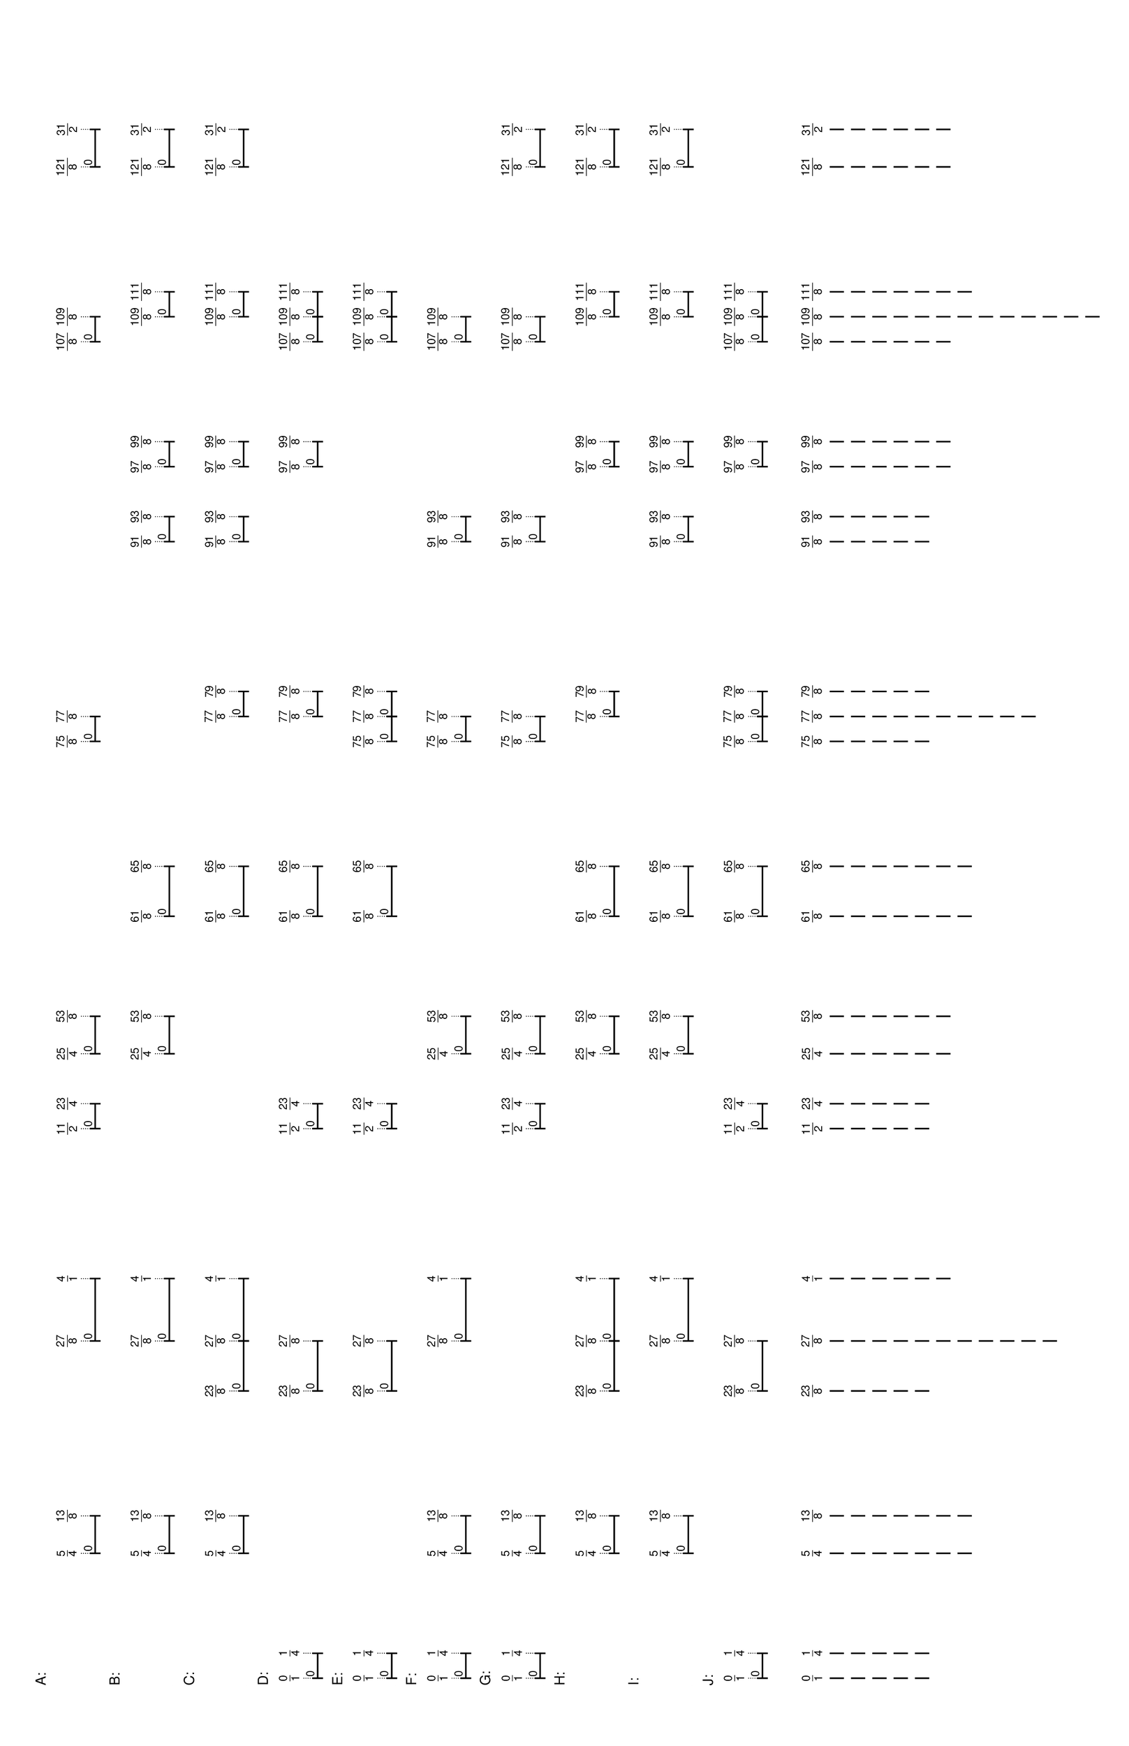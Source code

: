 % 2016-06-20 00:06

\version "2.19.41"
\language "english"

#(set-default-paper-size "tabloid" 'landscape)

\header {
    tagline = ##f
}

\layout {}

\paper {}

\markup {
    \left-column
        {
            \fontsize
                #-1
                \sans
                    \line
                        {
                            A:
                        }
            \vspace
                #0.5
            \column
                {
                    \overlay
                        {
                            \translate
                                #'(18.578125 . 1)
                                \sans
                                    \fontsize
                                        #-3
                                        \center-align
                                            \fraction
                                                5
                                                4
                            \translate
                                #'(23.8515625 . 1)
                                \sans
                                    \fontsize
                                        #-3
                                        \center-align
                                            \fraction
                                                13
                                                8
                            \translate
                                #'(48.4609375 . 1)
                                \sans
                                    \fontsize
                                        #-3
                                        \center-align
                                            \fraction
                                                27
                                                8
                            \translate
                                #'(57.25 . 1)
                                \sans
                                    \fontsize
                                        #-3
                                        \center-align
                                            \fraction
                                                4
                                                1
                            \translate
                                #'(78.34375 . 1)
                                \sans
                                    \fontsize
                                        #-3
                                        \center-align
                                            \fraction
                                                11
                                                2
                            \translate
                                #'(81.859375 . 1)
                                \sans
                                    \fontsize
                                        #-3
                                        \center-align
                                            \fraction
                                                23
                                                4
                            \translate
                                #'(88.890625 . 1)
                                \sans
                                    \fontsize
                                        #-3
                                        \center-align
                                            \fraction
                                                25
                                                4
                            \translate
                                #'(94.1640625 . 1)
                                \sans
                                    \fontsize
                                        #-3
                                        \center-align
                                            \fraction
                                                53
                                                8
                            \translate
                                #'(132.8359375 . 1)
                                \sans
                                    \fontsize
                                        #-3
                                        \center-align
                                            \fraction
                                                75
                                                8
                            \translate
                                #'(136.3515625 . 1)
                                \sans
                                    \fontsize
                                        #-3
                                        \center-align
                                            \fraction
                                                77
                                                8
                            \translate
                                #'(189.0859375 . 1)
                                \sans
                                    \fontsize
                                        #-3
                                        \center-align
                                            \fraction
                                                107
                                                8
                            \translate
                                #'(192.6015625 . 1)
                                \sans
                                    \fontsize
                                        #-3
                                        \center-align
                                            \fraction
                                                109
                                                8
                            \translate
                                #'(213.6953125 . 1)
                                \sans
                                    \fontsize
                                        #-3
                                        \center-align
                                            \fraction
                                                121
                                                8
                            \translate
                                #'(218.96875 . 1)
                                \sans
                                    \fontsize
                                        #-3
                                        \center-align
                                            \fraction
                                                31
                                                2
                        }
                    \pad-to-box
                        #'(0 . 216.96875)
                        #'(0 . 2.5)
                        \postscript
                            #"
                            0.2 setlinewidth
                            18.578125 0.5 moveto
                            23.8515625 0.5 lineto
                            stroke
                            18.578125 1.25 moveto
                            18.578125 -0.25 lineto
                            stroke
                            23.8515625 1.25 moveto
                            23.8515625 -0.25 lineto
                            stroke
                            18.578125 0.5 moveto
                            0.25 0.5 rmoveto
                            (0) show
                            48.4609375 0.5 moveto
                            57.25 0.5 lineto
                            stroke
                            48.4609375 1.25 moveto
                            48.4609375 -0.25 lineto
                            stroke
                            57.25 1.25 moveto
                            57.25 -0.25 lineto
                            stroke
                            48.4609375 0.5 moveto
                            0.25 0.5 rmoveto
                            (0) show
                            78.34375 0.5 moveto
                            81.859375 0.5 lineto
                            stroke
                            78.34375 1.25 moveto
                            78.34375 -0.25 lineto
                            stroke
                            81.859375 1.25 moveto
                            81.859375 -0.25 lineto
                            stroke
                            78.34375 0.5 moveto
                            0.25 0.5 rmoveto
                            (0) show
                            88.890625 0.5 moveto
                            94.1640625 0.5 lineto
                            stroke
                            88.890625 1.25 moveto
                            88.890625 -0.25 lineto
                            stroke
                            94.1640625 1.25 moveto
                            94.1640625 -0.25 lineto
                            stroke
                            88.890625 0.5 moveto
                            0.25 0.5 rmoveto
                            (0) show
                            132.8359375 0.5 moveto
                            136.3515625 0.5 lineto
                            stroke
                            132.8359375 1.25 moveto
                            132.8359375 -0.25 lineto
                            stroke
                            136.3515625 1.25 moveto
                            136.3515625 -0.25 lineto
                            stroke
                            132.8359375 0.5 moveto
                            0.25 0.5 rmoveto
                            (0) show
                            189.0859375 0.5 moveto
                            192.6015625 0.5 lineto
                            stroke
                            189.0859375 1.25 moveto
                            189.0859375 -0.25 lineto
                            stroke
                            192.6015625 1.25 moveto
                            192.6015625 -0.25 lineto
                            stroke
                            189.0859375 0.5 moveto
                            0.25 0.5 rmoveto
                            (0) show
                            213.6953125 0.5 moveto
                            218.96875 0.5 lineto
                            stroke
                            213.6953125 1.25 moveto
                            213.6953125 -0.25 lineto
                            stroke
                            218.96875 1.25 moveto
                            218.96875 -0.25 lineto
                            stroke
                            213.6953125 0.5 moveto
                            0.25 0.5 rmoveto
                            (0) show
                            0.1 setlinewidth
                            [ 0.1 0.2 ] 0 setdash
                            18.578125 2.5 moveto
                            18.578125 1 lineto
                            stroke
                            23.8515625 2.5 moveto
                            23.8515625 1 lineto
                            stroke
                            48.4609375 2.5 moveto
                            48.4609375 1 lineto
                            stroke
                            57.25 2.5 moveto
                            57.25 1 lineto
                            stroke
                            78.34375 2.5 moveto
                            78.34375 1 lineto
                            stroke
                            81.859375 2.5 moveto
                            81.859375 1 lineto
                            stroke
                            88.890625 2.5 moveto
                            88.890625 1 lineto
                            stroke
                            94.1640625 2.5 moveto
                            94.1640625 1 lineto
                            stroke
                            132.8359375 2.5 moveto
                            132.8359375 1 lineto
                            stroke
                            136.3515625 2.5 moveto
                            136.3515625 1 lineto
                            stroke
                            189.0859375 2.5 moveto
                            189.0859375 1 lineto
                            stroke
                            192.6015625 2.5 moveto
                            192.6015625 1 lineto
                            stroke
                            213.6953125 2.5 moveto
                            213.6953125 1 lineto
                            stroke
                            218.96875 2.5 moveto
                            218.96875 1 lineto
                            stroke
                            0 0 moveto
                            0.99 setgray
                            0 0.01 rlineto
                            stroke
                            "
                }
            \vspace
                #0.5
            \fontsize
                #-1
                \sans
                    \line
                        {
                            B:
                        }
            \vspace
                #0.5
            \column
                {
                    \overlay
                        {
                            \translate
                                #'(18.578125 . 1)
                                \sans
                                    \fontsize
                                        #-3
                                        \center-align
                                            \fraction
                                                5
                                                4
                            \translate
                                #'(23.8515625 . 1)
                                \sans
                                    \fontsize
                                        #-3
                                        \center-align
                                            \fraction
                                                13
                                                8
                            \translate
                                #'(48.4609375 . 1)
                                \sans
                                    \fontsize
                                        #-3
                                        \center-align
                                            \fraction
                                                27
                                                8
                            \translate
                                #'(57.25 . 1)
                                \sans
                                    \fontsize
                                        #-3
                                        \center-align
                                            \fraction
                                                4
                                                1
                            \translate
                                #'(88.890625 . 1)
                                \sans
                                    \fontsize
                                        #-3
                                        \center-align
                                            \fraction
                                                25
                                                4
                            \translate
                                #'(94.1640625 . 1)
                                \sans
                                    \fontsize
                                        #-3
                                        \center-align
                                            \fraction
                                                53
                                                8
                            \translate
                                #'(108.2265625 . 1)
                                \sans
                                    \fontsize
                                        #-3
                                        \center-align
                                            \fraction
                                                61
                                                8
                            \translate
                                #'(115.2578125 . 1)
                                \sans
                                    \fontsize
                                        #-3
                                        \center-align
                                            \fraction
                                                65
                                                8
                            \translate
                                #'(160.9609375 . 1)
                                \sans
                                    \fontsize
                                        #-3
                                        \center-align
                                            \fraction
                                                91
                                                8
                            \translate
                                #'(164.4765625 . 1)
                                \sans
                                    \fontsize
                                        #-3
                                        \center-align
                                            \fraction
                                                93
                                                8
                            \translate
                                #'(171.5078125 . 1)
                                \sans
                                    \fontsize
                                        #-3
                                        \center-align
                                            \fraction
                                                97
                                                8
                            \translate
                                #'(175.0234375 . 1)
                                \sans
                                    \fontsize
                                        #-3
                                        \center-align
                                            \fraction
                                                99
                                                8
                            \translate
                                #'(192.6015625 . 1)
                                \sans
                                    \fontsize
                                        #-3
                                        \center-align
                                            \fraction
                                                109
                                                8
                            \translate
                                #'(196.1171875 . 1)
                                \sans
                                    \fontsize
                                        #-3
                                        \center-align
                                            \fraction
                                                111
                                                8
                            \translate
                                #'(213.6953125 . 1)
                                \sans
                                    \fontsize
                                        #-3
                                        \center-align
                                            \fraction
                                                121
                                                8
                            \translate
                                #'(218.96875 . 1)
                                \sans
                                    \fontsize
                                        #-3
                                        \center-align
                                            \fraction
                                                31
                                                2
                        }
                    \pad-to-box
                        #'(0 . 216.96875)
                        #'(0 . 2.5)
                        \postscript
                            #"
                            0.2 setlinewidth
                            18.578125 0.5 moveto
                            23.8515625 0.5 lineto
                            stroke
                            18.578125 1.25 moveto
                            18.578125 -0.25 lineto
                            stroke
                            23.8515625 1.25 moveto
                            23.8515625 -0.25 lineto
                            stroke
                            18.578125 0.5 moveto
                            0.25 0.5 rmoveto
                            (0) show
                            48.4609375 0.5 moveto
                            57.25 0.5 lineto
                            stroke
                            48.4609375 1.25 moveto
                            48.4609375 -0.25 lineto
                            stroke
                            57.25 1.25 moveto
                            57.25 -0.25 lineto
                            stroke
                            48.4609375 0.5 moveto
                            0.25 0.5 rmoveto
                            (0) show
                            88.890625 0.5 moveto
                            94.1640625 0.5 lineto
                            stroke
                            88.890625 1.25 moveto
                            88.890625 -0.25 lineto
                            stroke
                            94.1640625 1.25 moveto
                            94.1640625 -0.25 lineto
                            stroke
                            88.890625 0.5 moveto
                            0.25 0.5 rmoveto
                            (0) show
                            108.2265625 0.5 moveto
                            115.2578125 0.5 lineto
                            stroke
                            108.2265625 1.25 moveto
                            108.2265625 -0.25 lineto
                            stroke
                            115.2578125 1.25 moveto
                            115.2578125 -0.25 lineto
                            stroke
                            108.2265625 0.5 moveto
                            0.25 0.5 rmoveto
                            (0) show
                            160.9609375 0.5 moveto
                            164.4765625 0.5 lineto
                            stroke
                            160.9609375 1.25 moveto
                            160.9609375 -0.25 lineto
                            stroke
                            164.4765625 1.25 moveto
                            164.4765625 -0.25 lineto
                            stroke
                            160.9609375 0.5 moveto
                            0.25 0.5 rmoveto
                            (0) show
                            171.5078125 0.5 moveto
                            175.0234375 0.5 lineto
                            stroke
                            171.5078125 1.25 moveto
                            171.5078125 -0.25 lineto
                            stroke
                            175.0234375 1.25 moveto
                            175.0234375 -0.25 lineto
                            stroke
                            171.5078125 0.5 moveto
                            0.25 0.5 rmoveto
                            (0) show
                            192.6015625 0.5 moveto
                            196.1171875 0.5 lineto
                            stroke
                            192.6015625 1.25 moveto
                            192.6015625 -0.25 lineto
                            stroke
                            196.1171875 1.25 moveto
                            196.1171875 -0.25 lineto
                            stroke
                            192.6015625 0.5 moveto
                            0.25 0.5 rmoveto
                            (0) show
                            213.6953125 0.5 moveto
                            218.96875 0.5 lineto
                            stroke
                            213.6953125 1.25 moveto
                            213.6953125 -0.25 lineto
                            stroke
                            218.96875 1.25 moveto
                            218.96875 -0.25 lineto
                            stroke
                            213.6953125 0.5 moveto
                            0.25 0.5 rmoveto
                            (0) show
                            0.1 setlinewidth
                            [ 0.1 0.2 ] 0 setdash
                            18.578125 2.5 moveto
                            18.578125 1 lineto
                            stroke
                            23.8515625 2.5 moveto
                            23.8515625 1 lineto
                            stroke
                            48.4609375 2.5 moveto
                            48.4609375 1 lineto
                            stroke
                            57.25 2.5 moveto
                            57.25 1 lineto
                            stroke
                            88.890625 2.5 moveto
                            88.890625 1 lineto
                            stroke
                            94.1640625 2.5 moveto
                            94.1640625 1 lineto
                            stroke
                            108.2265625 2.5 moveto
                            108.2265625 1 lineto
                            stroke
                            115.2578125 2.5 moveto
                            115.2578125 1 lineto
                            stroke
                            160.9609375 2.5 moveto
                            160.9609375 1 lineto
                            stroke
                            164.4765625 2.5 moveto
                            164.4765625 1 lineto
                            stroke
                            171.5078125 2.5 moveto
                            171.5078125 1 lineto
                            stroke
                            175.0234375 2.5 moveto
                            175.0234375 1 lineto
                            stroke
                            192.6015625 2.5 moveto
                            192.6015625 1 lineto
                            stroke
                            196.1171875 2.5 moveto
                            196.1171875 1 lineto
                            stroke
                            213.6953125 2.5 moveto
                            213.6953125 1 lineto
                            stroke
                            218.96875 2.5 moveto
                            218.96875 1 lineto
                            stroke
                            0 0 moveto
                            0.99 setgray
                            0 0.01 rlineto
                            stroke
                            "
                }
            \vspace
                #0.5
            \fontsize
                #-1
                \sans
                    \line
                        {
                            C:
                        }
            \vspace
                #0.5
            \column
                {
                    \overlay
                        {
                            \translate
                                #'(18.578125 . 1)
                                \sans
                                    \fontsize
                                        #-3
                                        \center-align
                                            \fraction
                                                5
                                                4
                            \translate
                                #'(23.8515625 . 1)
                                \sans
                                    \fontsize
                                        #-3
                                        \center-align
                                            \fraction
                                                13
                                                8
                            \translate
                                #'(41.4296875 . 1)
                                \sans
                                    \fontsize
                                        #-3
                                        \center-align
                                            \fraction
                                                23
                                                8
                            \translate
                                #'(48.4609375 . 1)
                                \sans
                                    \fontsize
                                        #-3
                                        \center-align
                                            \fraction
                                                27
                                                8
                            \translate
                                #'(57.25 . 1)
                                \sans
                                    \fontsize
                                        #-3
                                        \center-align
                                            \fraction
                                                4
                                                1
                            \translate
                                #'(108.2265625 . 1)
                                \sans
                                    \fontsize
                                        #-3
                                        \center-align
                                            \fraction
                                                61
                                                8
                            \translate
                                #'(115.2578125 . 1)
                                \sans
                                    \fontsize
                                        #-3
                                        \center-align
                                            \fraction
                                                65
                                                8
                            \translate
                                #'(136.3515625 . 1)
                                \sans
                                    \fontsize
                                        #-3
                                        \center-align
                                            \fraction
                                                77
                                                8
                            \translate
                                #'(139.8671875 . 1)
                                \sans
                                    \fontsize
                                        #-3
                                        \center-align
                                            \fraction
                                                79
                                                8
                            \translate
                                #'(160.9609375 . 1)
                                \sans
                                    \fontsize
                                        #-3
                                        \center-align
                                            \fraction
                                                91
                                                8
                            \translate
                                #'(164.4765625 . 1)
                                \sans
                                    \fontsize
                                        #-3
                                        \center-align
                                            \fraction
                                                93
                                                8
                            \translate
                                #'(171.5078125 . 1)
                                \sans
                                    \fontsize
                                        #-3
                                        \center-align
                                            \fraction
                                                97
                                                8
                            \translate
                                #'(175.0234375 . 1)
                                \sans
                                    \fontsize
                                        #-3
                                        \center-align
                                            \fraction
                                                99
                                                8
                            \translate
                                #'(192.6015625 . 1)
                                \sans
                                    \fontsize
                                        #-3
                                        \center-align
                                            \fraction
                                                109
                                                8
                            \translate
                                #'(196.1171875 . 1)
                                \sans
                                    \fontsize
                                        #-3
                                        \center-align
                                            \fraction
                                                111
                                                8
                            \translate
                                #'(213.6953125 . 1)
                                \sans
                                    \fontsize
                                        #-3
                                        \center-align
                                            \fraction
                                                121
                                                8
                            \translate
                                #'(218.96875 . 1)
                                \sans
                                    \fontsize
                                        #-3
                                        \center-align
                                            \fraction
                                                31
                                                2
                        }
                    \pad-to-box
                        #'(0 . 216.96875)
                        #'(0 . 2.5)
                        \postscript
                            #"
                            0.2 setlinewidth
                            18.578125 0.5 moveto
                            23.8515625 0.5 lineto
                            stroke
                            18.578125 1.25 moveto
                            18.578125 -0.25 lineto
                            stroke
                            23.8515625 1.25 moveto
                            23.8515625 -0.25 lineto
                            stroke
                            18.578125 0.5 moveto
                            0.25 0.5 rmoveto
                            (0) show
                            41.4296875 0.5 moveto
                            48.4609375 0.5 lineto
                            stroke
                            41.4296875 1.25 moveto
                            41.4296875 -0.25 lineto
                            stroke
                            48.4609375 1.25 moveto
                            48.4609375 -0.25 lineto
                            stroke
                            41.4296875 0.5 moveto
                            0.25 0.5 rmoveto
                            (0) show
                            48.4609375 0.5 moveto
                            57.25 0.5 lineto
                            stroke
                            48.4609375 1.25 moveto
                            48.4609375 -0.25 lineto
                            stroke
                            57.25 1.25 moveto
                            57.25 -0.25 lineto
                            stroke
                            48.4609375 0.5 moveto
                            0.25 0.5 rmoveto
                            (0) show
                            108.2265625 0.5 moveto
                            115.2578125 0.5 lineto
                            stroke
                            108.2265625 1.25 moveto
                            108.2265625 -0.25 lineto
                            stroke
                            115.2578125 1.25 moveto
                            115.2578125 -0.25 lineto
                            stroke
                            108.2265625 0.5 moveto
                            0.25 0.5 rmoveto
                            (0) show
                            136.3515625 0.5 moveto
                            139.8671875 0.5 lineto
                            stroke
                            136.3515625 1.25 moveto
                            136.3515625 -0.25 lineto
                            stroke
                            139.8671875 1.25 moveto
                            139.8671875 -0.25 lineto
                            stroke
                            136.3515625 0.5 moveto
                            0.25 0.5 rmoveto
                            (0) show
                            160.9609375 0.5 moveto
                            164.4765625 0.5 lineto
                            stroke
                            160.9609375 1.25 moveto
                            160.9609375 -0.25 lineto
                            stroke
                            164.4765625 1.25 moveto
                            164.4765625 -0.25 lineto
                            stroke
                            160.9609375 0.5 moveto
                            0.25 0.5 rmoveto
                            (0) show
                            171.5078125 0.5 moveto
                            175.0234375 0.5 lineto
                            stroke
                            171.5078125 1.25 moveto
                            171.5078125 -0.25 lineto
                            stroke
                            175.0234375 1.25 moveto
                            175.0234375 -0.25 lineto
                            stroke
                            171.5078125 0.5 moveto
                            0.25 0.5 rmoveto
                            (0) show
                            192.6015625 0.5 moveto
                            196.1171875 0.5 lineto
                            stroke
                            192.6015625 1.25 moveto
                            192.6015625 -0.25 lineto
                            stroke
                            196.1171875 1.25 moveto
                            196.1171875 -0.25 lineto
                            stroke
                            192.6015625 0.5 moveto
                            0.25 0.5 rmoveto
                            (0) show
                            213.6953125 0.5 moveto
                            218.96875 0.5 lineto
                            stroke
                            213.6953125 1.25 moveto
                            213.6953125 -0.25 lineto
                            stroke
                            218.96875 1.25 moveto
                            218.96875 -0.25 lineto
                            stroke
                            213.6953125 0.5 moveto
                            0.25 0.5 rmoveto
                            (0) show
                            0.1 setlinewidth
                            [ 0.1 0.2 ] 0 setdash
                            18.578125 2.5 moveto
                            18.578125 1 lineto
                            stroke
                            23.8515625 2.5 moveto
                            23.8515625 1 lineto
                            stroke
                            41.4296875 2.5 moveto
                            41.4296875 1 lineto
                            stroke
                            48.4609375 2.5 moveto
                            48.4609375 1 lineto
                            stroke
                            57.25 2.5 moveto
                            57.25 1 lineto
                            stroke
                            108.2265625 2.5 moveto
                            108.2265625 1 lineto
                            stroke
                            115.2578125 2.5 moveto
                            115.2578125 1 lineto
                            stroke
                            136.3515625 2.5 moveto
                            136.3515625 1 lineto
                            stroke
                            139.8671875 2.5 moveto
                            139.8671875 1 lineto
                            stroke
                            160.9609375 2.5 moveto
                            160.9609375 1 lineto
                            stroke
                            164.4765625 2.5 moveto
                            164.4765625 1 lineto
                            stroke
                            171.5078125 2.5 moveto
                            171.5078125 1 lineto
                            stroke
                            175.0234375 2.5 moveto
                            175.0234375 1 lineto
                            stroke
                            192.6015625 2.5 moveto
                            192.6015625 1 lineto
                            stroke
                            196.1171875 2.5 moveto
                            196.1171875 1 lineto
                            stroke
                            213.6953125 2.5 moveto
                            213.6953125 1 lineto
                            stroke
                            218.96875 2.5 moveto
                            218.96875 1 lineto
                            stroke
                            0 0 moveto
                            0.99 setgray
                            0 0.01 rlineto
                            stroke
                            "
                }
            \vspace
                #0.5
            \fontsize
                #-1
                \sans
                    \line
                        {
                            D:
                        }
            \vspace
                #0.5
            \column
                {
                    \overlay
                        {
                            \translate
                                #'(1.0 . 1)
                                \sans
                                    \fontsize
                                        #-3
                                        \center-align
                                            \fraction
                                                0
                                                1
                            \translate
                                #'(4.515625 . 1)
                                \sans
                                    \fontsize
                                        #-3
                                        \center-align
                                            \fraction
                                                1
                                                4
                            \translate
                                #'(41.4296875 . 1)
                                \sans
                                    \fontsize
                                        #-3
                                        \center-align
                                            \fraction
                                                23
                                                8
                            \translate
                                #'(48.4609375 . 1)
                                \sans
                                    \fontsize
                                        #-3
                                        \center-align
                                            \fraction
                                                27
                                                8
                            \translate
                                #'(78.34375 . 1)
                                \sans
                                    \fontsize
                                        #-3
                                        \center-align
                                            \fraction
                                                11
                                                2
                            \translate
                                #'(81.859375 . 1)
                                \sans
                                    \fontsize
                                        #-3
                                        \center-align
                                            \fraction
                                                23
                                                4
                            \translate
                                #'(108.2265625 . 1)
                                \sans
                                    \fontsize
                                        #-3
                                        \center-align
                                            \fraction
                                                61
                                                8
                            \translate
                                #'(115.2578125 . 1)
                                \sans
                                    \fontsize
                                        #-3
                                        \center-align
                                            \fraction
                                                65
                                                8
                            \translate
                                #'(136.3515625 . 1)
                                \sans
                                    \fontsize
                                        #-3
                                        \center-align
                                            \fraction
                                                77
                                                8
                            \translate
                                #'(139.8671875 . 1)
                                \sans
                                    \fontsize
                                        #-3
                                        \center-align
                                            \fraction
                                                79
                                                8
                            \translate
                                #'(171.5078125 . 1)
                                \sans
                                    \fontsize
                                        #-3
                                        \center-align
                                            \fraction
                                                97
                                                8
                            \translate
                                #'(175.0234375 . 1)
                                \sans
                                    \fontsize
                                        #-3
                                        \center-align
                                            \fraction
                                                99
                                                8
                            \translate
                                #'(189.0859375 . 1)
                                \sans
                                    \fontsize
                                        #-3
                                        \center-align
                                            \fraction
                                                107
                                                8
                            \translate
                                #'(192.6015625 . 1)
                                \sans
                                    \fontsize
                                        #-3
                                        \center-align
                                            \fraction
                                                109
                                                8
                            \translate
                                #'(196.1171875 . 1)
                                \sans
                                    \fontsize
                                        #-3
                                        \center-align
                                            \fraction
                                                111
                                                8
                        }
                    \pad-to-box
                        #'(0 . 194.1171875)
                        #'(0 . 2.5)
                        \postscript
                            #"
                            0.2 setlinewidth
                            1 0.5 moveto
                            4.515625 0.5 lineto
                            stroke
                            1 1.25 moveto
                            1 -0.25 lineto
                            stroke
                            4.515625 1.25 moveto
                            4.515625 -0.25 lineto
                            stroke
                            1 0.5 moveto
                            0.25 0.5 rmoveto
                            (0) show
                            41.4296875 0.5 moveto
                            48.4609375 0.5 lineto
                            stroke
                            41.4296875 1.25 moveto
                            41.4296875 -0.25 lineto
                            stroke
                            48.4609375 1.25 moveto
                            48.4609375 -0.25 lineto
                            stroke
                            41.4296875 0.5 moveto
                            0.25 0.5 rmoveto
                            (0) show
                            78.34375 0.5 moveto
                            81.859375 0.5 lineto
                            stroke
                            78.34375 1.25 moveto
                            78.34375 -0.25 lineto
                            stroke
                            81.859375 1.25 moveto
                            81.859375 -0.25 lineto
                            stroke
                            78.34375 0.5 moveto
                            0.25 0.5 rmoveto
                            (0) show
                            108.2265625 0.5 moveto
                            115.2578125 0.5 lineto
                            stroke
                            108.2265625 1.25 moveto
                            108.2265625 -0.25 lineto
                            stroke
                            115.2578125 1.25 moveto
                            115.2578125 -0.25 lineto
                            stroke
                            108.2265625 0.5 moveto
                            0.25 0.5 rmoveto
                            (0) show
                            136.3515625 0.5 moveto
                            139.8671875 0.5 lineto
                            stroke
                            136.3515625 1.25 moveto
                            136.3515625 -0.25 lineto
                            stroke
                            139.8671875 1.25 moveto
                            139.8671875 -0.25 lineto
                            stroke
                            136.3515625 0.5 moveto
                            0.25 0.5 rmoveto
                            (0) show
                            171.5078125 0.5 moveto
                            175.0234375 0.5 lineto
                            stroke
                            171.5078125 1.25 moveto
                            171.5078125 -0.25 lineto
                            stroke
                            175.0234375 1.25 moveto
                            175.0234375 -0.25 lineto
                            stroke
                            171.5078125 0.5 moveto
                            0.25 0.5 rmoveto
                            (0) show
                            189.0859375 0.5 moveto
                            192.6015625 0.5 lineto
                            stroke
                            189.0859375 1.25 moveto
                            189.0859375 -0.25 lineto
                            stroke
                            192.6015625 1.25 moveto
                            192.6015625 -0.25 lineto
                            stroke
                            189.0859375 0.5 moveto
                            0.25 0.5 rmoveto
                            (0) show
                            192.6015625 0.5 moveto
                            196.1171875 0.5 lineto
                            stroke
                            192.6015625 1.25 moveto
                            192.6015625 -0.25 lineto
                            stroke
                            196.1171875 1.25 moveto
                            196.1171875 -0.25 lineto
                            stroke
                            192.6015625 0.5 moveto
                            0.25 0.5 rmoveto
                            (0) show
                            0.1 setlinewidth
                            [ 0.1 0.2 ] 0 setdash
                            1 2.5 moveto
                            1 1 lineto
                            stroke
                            4.515625 2.5 moveto
                            4.515625 1 lineto
                            stroke
                            41.4296875 2.5 moveto
                            41.4296875 1 lineto
                            stroke
                            48.4609375 2.5 moveto
                            48.4609375 1 lineto
                            stroke
                            78.34375 2.5 moveto
                            78.34375 1 lineto
                            stroke
                            81.859375 2.5 moveto
                            81.859375 1 lineto
                            stroke
                            108.2265625 2.5 moveto
                            108.2265625 1 lineto
                            stroke
                            115.2578125 2.5 moveto
                            115.2578125 1 lineto
                            stroke
                            136.3515625 2.5 moveto
                            136.3515625 1 lineto
                            stroke
                            139.8671875 2.5 moveto
                            139.8671875 1 lineto
                            stroke
                            171.5078125 2.5 moveto
                            171.5078125 1 lineto
                            stroke
                            175.0234375 2.5 moveto
                            175.0234375 1 lineto
                            stroke
                            189.0859375 2.5 moveto
                            189.0859375 1 lineto
                            stroke
                            192.6015625 2.5 moveto
                            192.6015625 1 lineto
                            stroke
                            196.1171875 2.5 moveto
                            196.1171875 1 lineto
                            stroke
                            0 0 moveto
                            0.99 setgray
                            0 0.01 rlineto
                            stroke
                            "
                }
            \vspace
                #0.5
            \fontsize
                #-1
                \sans
                    \line
                        {
                            E:
                        }
            \vspace
                #0.5
            \column
                {
                    \overlay
                        {
                            \translate
                                #'(1.0 . 1)
                                \sans
                                    \fontsize
                                        #-3
                                        \center-align
                                            \fraction
                                                0
                                                1
                            \translate
                                #'(4.515625 . 1)
                                \sans
                                    \fontsize
                                        #-3
                                        \center-align
                                            \fraction
                                                1
                                                4
                            \translate
                                #'(41.4296875 . 1)
                                \sans
                                    \fontsize
                                        #-3
                                        \center-align
                                            \fraction
                                                23
                                                8
                            \translate
                                #'(48.4609375 . 1)
                                \sans
                                    \fontsize
                                        #-3
                                        \center-align
                                            \fraction
                                                27
                                                8
                            \translate
                                #'(78.34375 . 1)
                                \sans
                                    \fontsize
                                        #-3
                                        \center-align
                                            \fraction
                                                11
                                                2
                            \translate
                                #'(81.859375 . 1)
                                \sans
                                    \fontsize
                                        #-3
                                        \center-align
                                            \fraction
                                                23
                                                4
                            \translate
                                #'(108.2265625 . 1)
                                \sans
                                    \fontsize
                                        #-3
                                        \center-align
                                            \fraction
                                                61
                                                8
                            \translate
                                #'(115.2578125 . 1)
                                \sans
                                    \fontsize
                                        #-3
                                        \center-align
                                            \fraction
                                                65
                                                8
                            \translate
                                #'(132.8359375 . 1)
                                \sans
                                    \fontsize
                                        #-3
                                        \center-align
                                            \fraction
                                                75
                                                8
                            \translate
                                #'(136.3515625 . 1)
                                \sans
                                    \fontsize
                                        #-3
                                        \center-align
                                            \fraction
                                                77
                                                8
                            \translate
                                #'(139.8671875 . 1)
                                \sans
                                    \fontsize
                                        #-3
                                        \center-align
                                            \fraction
                                                79
                                                8
                            \translate
                                #'(189.0859375 . 1)
                                \sans
                                    \fontsize
                                        #-3
                                        \center-align
                                            \fraction
                                                107
                                                8
                            \translate
                                #'(192.6015625 . 1)
                                \sans
                                    \fontsize
                                        #-3
                                        \center-align
                                            \fraction
                                                109
                                                8
                            \translate
                                #'(196.1171875 . 1)
                                \sans
                                    \fontsize
                                        #-3
                                        \center-align
                                            \fraction
                                                111
                                                8
                        }
                    \pad-to-box
                        #'(0 . 194.1171875)
                        #'(0 . 2.5)
                        \postscript
                            #"
                            0.2 setlinewidth
                            1 0.5 moveto
                            4.515625 0.5 lineto
                            stroke
                            1 1.25 moveto
                            1 -0.25 lineto
                            stroke
                            4.515625 1.25 moveto
                            4.515625 -0.25 lineto
                            stroke
                            1 0.5 moveto
                            0.25 0.5 rmoveto
                            (0) show
                            41.4296875 0.5 moveto
                            48.4609375 0.5 lineto
                            stroke
                            41.4296875 1.25 moveto
                            41.4296875 -0.25 lineto
                            stroke
                            48.4609375 1.25 moveto
                            48.4609375 -0.25 lineto
                            stroke
                            41.4296875 0.5 moveto
                            0.25 0.5 rmoveto
                            (0) show
                            78.34375 0.5 moveto
                            81.859375 0.5 lineto
                            stroke
                            78.34375 1.25 moveto
                            78.34375 -0.25 lineto
                            stroke
                            81.859375 1.25 moveto
                            81.859375 -0.25 lineto
                            stroke
                            78.34375 0.5 moveto
                            0.25 0.5 rmoveto
                            (0) show
                            108.2265625 0.5 moveto
                            115.2578125 0.5 lineto
                            stroke
                            108.2265625 1.25 moveto
                            108.2265625 -0.25 lineto
                            stroke
                            115.2578125 1.25 moveto
                            115.2578125 -0.25 lineto
                            stroke
                            108.2265625 0.5 moveto
                            0.25 0.5 rmoveto
                            (0) show
                            132.8359375 0.5 moveto
                            136.3515625 0.5 lineto
                            stroke
                            132.8359375 1.25 moveto
                            132.8359375 -0.25 lineto
                            stroke
                            136.3515625 1.25 moveto
                            136.3515625 -0.25 lineto
                            stroke
                            132.8359375 0.5 moveto
                            0.25 0.5 rmoveto
                            (0) show
                            136.3515625 0.5 moveto
                            139.8671875 0.5 lineto
                            stroke
                            136.3515625 1.25 moveto
                            136.3515625 -0.25 lineto
                            stroke
                            139.8671875 1.25 moveto
                            139.8671875 -0.25 lineto
                            stroke
                            136.3515625 0.5 moveto
                            0.25 0.5 rmoveto
                            (0) show
                            189.0859375 0.5 moveto
                            192.6015625 0.5 lineto
                            stroke
                            189.0859375 1.25 moveto
                            189.0859375 -0.25 lineto
                            stroke
                            192.6015625 1.25 moveto
                            192.6015625 -0.25 lineto
                            stroke
                            189.0859375 0.5 moveto
                            0.25 0.5 rmoveto
                            (0) show
                            192.6015625 0.5 moveto
                            196.1171875 0.5 lineto
                            stroke
                            192.6015625 1.25 moveto
                            192.6015625 -0.25 lineto
                            stroke
                            196.1171875 1.25 moveto
                            196.1171875 -0.25 lineto
                            stroke
                            192.6015625 0.5 moveto
                            0.25 0.5 rmoveto
                            (0) show
                            0.1 setlinewidth
                            [ 0.1 0.2 ] 0 setdash
                            1 2.5 moveto
                            1 1 lineto
                            stroke
                            4.515625 2.5 moveto
                            4.515625 1 lineto
                            stroke
                            41.4296875 2.5 moveto
                            41.4296875 1 lineto
                            stroke
                            48.4609375 2.5 moveto
                            48.4609375 1 lineto
                            stroke
                            78.34375 2.5 moveto
                            78.34375 1 lineto
                            stroke
                            81.859375 2.5 moveto
                            81.859375 1 lineto
                            stroke
                            108.2265625 2.5 moveto
                            108.2265625 1 lineto
                            stroke
                            115.2578125 2.5 moveto
                            115.2578125 1 lineto
                            stroke
                            132.8359375 2.5 moveto
                            132.8359375 1 lineto
                            stroke
                            136.3515625 2.5 moveto
                            136.3515625 1 lineto
                            stroke
                            139.8671875 2.5 moveto
                            139.8671875 1 lineto
                            stroke
                            189.0859375 2.5 moveto
                            189.0859375 1 lineto
                            stroke
                            192.6015625 2.5 moveto
                            192.6015625 1 lineto
                            stroke
                            196.1171875 2.5 moveto
                            196.1171875 1 lineto
                            stroke
                            0 0 moveto
                            0.99 setgray
                            0 0.01 rlineto
                            stroke
                            "
                }
            \vspace
                #0.5
            \fontsize
                #-1
                \sans
                    \line
                        {
                            F:
                        }
            \vspace
                #0.5
            \column
                {
                    \overlay
                        {
                            \translate
                                #'(1.0 . 1)
                                \sans
                                    \fontsize
                                        #-3
                                        \center-align
                                            \fraction
                                                0
                                                1
                            \translate
                                #'(4.515625 . 1)
                                \sans
                                    \fontsize
                                        #-3
                                        \center-align
                                            \fraction
                                                1
                                                4
                            \translate
                                #'(18.578125 . 1)
                                \sans
                                    \fontsize
                                        #-3
                                        \center-align
                                            \fraction
                                                5
                                                4
                            \translate
                                #'(23.8515625 . 1)
                                \sans
                                    \fontsize
                                        #-3
                                        \center-align
                                            \fraction
                                                13
                                                8
                            \translate
                                #'(48.4609375 . 1)
                                \sans
                                    \fontsize
                                        #-3
                                        \center-align
                                            \fraction
                                                27
                                                8
                            \translate
                                #'(57.25 . 1)
                                \sans
                                    \fontsize
                                        #-3
                                        \center-align
                                            \fraction
                                                4
                                                1
                            \translate
                                #'(88.890625 . 1)
                                \sans
                                    \fontsize
                                        #-3
                                        \center-align
                                            \fraction
                                                25
                                                4
                            \translate
                                #'(94.1640625 . 1)
                                \sans
                                    \fontsize
                                        #-3
                                        \center-align
                                            \fraction
                                                53
                                                8
                            \translate
                                #'(132.8359375 . 1)
                                \sans
                                    \fontsize
                                        #-3
                                        \center-align
                                            \fraction
                                                75
                                                8
                            \translate
                                #'(136.3515625 . 1)
                                \sans
                                    \fontsize
                                        #-3
                                        \center-align
                                            \fraction
                                                77
                                                8
                            \translate
                                #'(160.9609375 . 1)
                                \sans
                                    \fontsize
                                        #-3
                                        \center-align
                                            \fraction
                                                91
                                                8
                            \translate
                                #'(164.4765625 . 1)
                                \sans
                                    \fontsize
                                        #-3
                                        \center-align
                                            \fraction
                                                93
                                                8
                            \translate
                                #'(189.0859375 . 1)
                                \sans
                                    \fontsize
                                        #-3
                                        \center-align
                                            \fraction
                                                107
                                                8
                            \translate
                                #'(192.6015625 . 1)
                                \sans
                                    \fontsize
                                        #-3
                                        \center-align
                                            \fraction
                                                109
                                                8
                        }
                    \pad-to-box
                        #'(0 . 190.6015625)
                        #'(0 . 2.5)
                        \postscript
                            #"
                            0.2 setlinewidth
                            1 0.5 moveto
                            4.515625 0.5 lineto
                            stroke
                            1 1.25 moveto
                            1 -0.25 lineto
                            stroke
                            4.515625 1.25 moveto
                            4.515625 -0.25 lineto
                            stroke
                            1 0.5 moveto
                            0.25 0.5 rmoveto
                            (0) show
                            18.578125 0.5 moveto
                            23.8515625 0.5 lineto
                            stroke
                            18.578125 1.25 moveto
                            18.578125 -0.25 lineto
                            stroke
                            23.8515625 1.25 moveto
                            23.8515625 -0.25 lineto
                            stroke
                            18.578125 0.5 moveto
                            0.25 0.5 rmoveto
                            (0) show
                            48.4609375 0.5 moveto
                            57.25 0.5 lineto
                            stroke
                            48.4609375 1.25 moveto
                            48.4609375 -0.25 lineto
                            stroke
                            57.25 1.25 moveto
                            57.25 -0.25 lineto
                            stroke
                            48.4609375 0.5 moveto
                            0.25 0.5 rmoveto
                            (0) show
                            88.890625 0.5 moveto
                            94.1640625 0.5 lineto
                            stroke
                            88.890625 1.25 moveto
                            88.890625 -0.25 lineto
                            stroke
                            94.1640625 1.25 moveto
                            94.1640625 -0.25 lineto
                            stroke
                            88.890625 0.5 moveto
                            0.25 0.5 rmoveto
                            (0) show
                            132.8359375 0.5 moveto
                            136.3515625 0.5 lineto
                            stroke
                            132.8359375 1.25 moveto
                            132.8359375 -0.25 lineto
                            stroke
                            136.3515625 1.25 moveto
                            136.3515625 -0.25 lineto
                            stroke
                            132.8359375 0.5 moveto
                            0.25 0.5 rmoveto
                            (0) show
                            160.9609375 0.5 moveto
                            164.4765625 0.5 lineto
                            stroke
                            160.9609375 1.25 moveto
                            160.9609375 -0.25 lineto
                            stroke
                            164.4765625 1.25 moveto
                            164.4765625 -0.25 lineto
                            stroke
                            160.9609375 0.5 moveto
                            0.25 0.5 rmoveto
                            (0) show
                            189.0859375 0.5 moveto
                            192.6015625 0.5 lineto
                            stroke
                            189.0859375 1.25 moveto
                            189.0859375 -0.25 lineto
                            stroke
                            192.6015625 1.25 moveto
                            192.6015625 -0.25 lineto
                            stroke
                            189.0859375 0.5 moveto
                            0.25 0.5 rmoveto
                            (0) show
                            0.1 setlinewidth
                            [ 0.1 0.2 ] 0 setdash
                            1 2.5 moveto
                            1 1 lineto
                            stroke
                            4.515625 2.5 moveto
                            4.515625 1 lineto
                            stroke
                            18.578125 2.5 moveto
                            18.578125 1 lineto
                            stroke
                            23.8515625 2.5 moveto
                            23.8515625 1 lineto
                            stroke
                            48.4609375 2.5 moveto
                            48.4609375 1 lineto
                            stroke
                            57.25 2.5 moveto
                            57.25 1 lineto
                            stroke
                            88.890625 2.5 moveto
                            88.890625 1 lineto
                            stroke
                            94.1640625 2.5 moveto
                            94.1640625 1 lineto
                            stroke
                            132.8359375 2.5 moveto
                            132.8359375 1 lineto
                            stroke
                            136.3515625 2.5 moveto
                            136.3515625 1 lineto
                            stroke
                            160.9609375 2.5 moveto
                            160.9609375 1 lineto
                            stroke
                            164.4765625 2.5 moveto
                            164.4765625 1 lineto
                            stroke
                            189.0859375 2.5 moveto
                            189.0859375 1 lineto
                            stroke
                            192.6015625 2.5 moveto
                            192.6015625 1 lineto
                            stroke
                            0 0 moveto
                            0.99 setgray
                            0 0.01 rlineto
                            stroke
                            "
                }
            \vspace
                #0.5
            \fontsize
                #-1
                \sans
                    \line
                        {
                            G:
                        }
            \vspace
                #0.5
            \column
                {
                    \overlay
                        {
                            \translate
                                #'(1.0 . 1)
                                \sans
                                    \fontsize
                                        #-3
                                        \center-align
                                            \fraction
                                                0
                                                1
                            \translate
                                #'(4.515625 . 1)
                                \sans
                                    \fontsize
                                        #-3
                                        \center-align
                                            \fraction
                                                1
                                                4
                            \translate
                                #'(18.578125 . 1)
                                \sans
                                    \fontsize
                                        #-3
                                        \center-align
                                            \fraction
                                                5
                                                4
                            \translate
                                #'(23.8515625 . 1)
                                \sans
                                    \fontsize
                                        #-3
                                        \center-align
                                            \fraction
                                                13
                                                8
                            \translate
                                #'(78.34375 . 1)
                                \sans
                                    \fontsize
                                        #-3
                                        \center-align
                                            \fraction
                                                11
                                                2
                            \translate
                                #'(81.859375 . 1)
                                \sans
                                    \fontsize
                                        #-3
                                        \center-align
                                            \fraction
                                                23
                                                4
                            \translate
                                #'(88.890625 . 1)
                                \sans
                                    \fontsize
                                        #-3
                                        \center-align
                                            \fraction
                                                25
                                                4
                            \translate
                                #'(94.1640625 . 1)
                                \sans
                                    \fontsize
                                        #-3
                                        \center-align
                                            \fraction
                                                53
                                                8
                            \translate
                                #'(132.8359375 . 1)
                                \sans
                                    \fontsize
                                        #-3
                                        \center-align
                                            \fraction
                                                75
                                                8
                            \translate
                                #'(136.3515625 . 1)
                                \sans
                                    \fontsize
                                        #-3
                                        \center-align
                                            \fraction
                                                77
                                                8
                            \translate
                                #'(160.9609375 . 1)
                                \sans
                                    \fontsize
                                        #-3
                                        \center-align
                                            \fraction
                                                91
                                                8
                            \translate
                                #'(164.4765625 . 1)
                                \sans
                                    \fontsize
                                        #-3
                                        \center-align
                                            \fraction
                                                93
                                                8
                            \translate
                                #'(189.0859375 . 1)
                                \sans
                                    \fontsize
                                        #-3
                                        \center-align
                                            \fraction
                                                107
                                                8
                            \translate
                                #'(192.6015625 . 1)
                                \sans
                                    \fontsize
                                        #-3
                                        \center-align
                                            \fraction
                                                109
                                                8
                            \translate
                                #'(213.6953125 . 1)
                                \sans
                                    \fontsize
                                        #-3
                                        \center-align
                                            \fraction
                                                121
                                                8
                            \translate
                                #'(218.96875 . 1)
                                \sans
                                    \fontsize
                                        #-3
                                        \center-align
                                            \fraction
                                                31
                                                2
                        }
                    \pad-to-box
                        #'(0 . 216.96875)
                        #'(0 . 2.5)
                        \postscript
                            #"
                            0.2 setlinewidth
                            1 0.5 moveto
                            4.515625 0.5 lineto
                            stroke
                            1 1.25 moveto
                            1 -0.25 lineto
                            stroke
                            4.515625 1.25 moveto
                            4.515625 -0.25 lineto
                            stroke
                            1 0.5 moveto
                            0.25 0.5 rmoveto
                            (0) show
                            18.578125 0.5 moveto
                            23.8515625 0.5 lineto
                            stroke
                            18.578125 1.25 moveto
                            18.578125 -0.25 lineto
                            stroke
                            23.8515625 1.25 moveto
                            23.8515625 -0.25 lineto
                            stroke
                            18.578125 0.5 moveto
                            0.25 0.5 rmoveto
                            (0) show
                            78.34375 0.5 moveto
                            81.859375 0.5 lineto
                            stroke
                            78.34375 1.25 moveto
                            78.34375 -0.25 lineto
                            stroke
                            81.859375 1.25 moveto
                            81.859375 -0.25 lineto
                            stroke
                            78.34375 0.5 moveto
                            0.25 0.5 rmoveto
                            (0) show
                            88.890625 0.5 moveto
                            94.1640625 0.5 lineto
                            stroke
                            88.890625 1.25 moveto
                            88.890625 -0.25 lineto
                            stroke
                            94.1640625 1.25 moveto
                            94.1640625 -0.25 lineto
                            stroke
                            88.890625 0.5 moveto
                            0.25 0.5 rmoveto
                            (0) show
                            132.8359375 0.5 moveto
                            136.3515625 0.5 lineto
                            stroke
                            132.8359375 1.25 moveto
                            132.8359375 -0.25 lineto
                            stroke
                            136.3515625 1.25 moveto
                            136.3515625 -0.25 lineto
                            stroke
                            132.8359375 0.5 moveto
                            0.25 0.5 rmoveto
                            (0) show
                            160.9609375 0.5 moveto
                            164.4765625 0.5 lineto
                            stroke
                            160.9609375 1.25 moveto
                            160.9609375 -0.25 lineto
                            stroke
                            164.4765625 1.25 moveto
                            164.4765625 -0.25 lineto
                            stroke
                            160.9609375 0.5 moveto
                            0.25 0.5 rmoveto
                            (0) show
                            189.0859375 0.5 moveto
                            192.6015625 0.5 lineto
                            stroke
                            189.0859375 1.25 moveto
                            189.0859375 -0.25 lineto
                            stroke
                            192.6015625 1.25 moveto
                            192.6015625 -0.25 lineto
                            stroke
                            189.0859375 0.5 moveto
                            0.25 0.5 rmoveto
                            (0) show
                            213.6953125 0.5 moveto
                            218.96875 0.5 lineto
                            stroke
                            213.6953125 1.25 moveto
                            213.6953125 -0.25 lineto
                            stroke
                            218.96875 1.25 moveto
                            218.96875 -0.25 lineto
                            stroke
                            213.6953125 0.5 moveto
                            0.25 0.5 rmoveto
                            (0) show
                            0.1 setlinewidth
                            [ 0.1 0.2 ] 0 setdash
                            1 2.5 moveto
                            1 1 lineto
                            stroke
                            4.515625 2.5 moveto
                            4.515625 1 lineto
                            stroke
                            18.578125 2.5 moveto
                            18.578125 1 lineto
                            stroke
                            23.8515625 2.5 moveto
                            23.8515625 1 lineto
                            stroke
                            78.34375 2.5 moveto
                            78.34375 1 lineto
                            stroke
                            81.859375 2.5 moveto
                            81.859375 1 lineto
                            stroke
                            88.890625 2.5 moveto
                            88.890625 1 lineto
                            stroke
                            94.1640625 2.5 moveto
                            94.1640625 1 lineto
                            stroke
                            132.8359375 2.5 moveto
                            132.8359375 1 lineto
                            stroke
                            136.3515625 2.5 moveto
                            136.3515625 1 lineto
                            stroke
                            160.9609375 2.5 moveto
                            160.9609375 1 lineto
                            stroke
                            164.4765625 2.5 moveto
                            164.4765625 1 lineto
                            stroke
                            189.0859375 2.5 moveto
                            189.0859375 1 lineto
                            stroke
                            192.6015625 2.5 moveto
                            192.6015625 1 lineto
                            stroke
                            213.6953125 2.5 moveto
                            213.6953125 1 lineto
                            stroke
                            218.96875 2.5 moveto
                            218.96875 1 lineto
                            stroke
                            0 0 moveto
                            0.99 setgray
                            0 0.01 rlineto
                            stroke
                            "
                }
            \vspace
                #0.5
            \fontsize
                #-1
                \sans
                    \line
                        {
                            H:
                        }
            \vspace
                #0.5
            \column
                {
                    \overlay
                        {
                            \translate
                                #'(18.578125 . 1)
                                \sans
                                    \fontsize
                                        #-3
                                        \center-align
                                            \fraction
                                                5
                                                4
                            \translate
                                #'(23.8515625 . 1)
                                \sans
                                    \fontsize
                                        #-3
                                        \center-align
                                            \fraction
                                                13
                                                8
                            \translate
                                #'(41.4296875 . 1)
                                \sans
                                    \fontsize
                                        #-3
                                        \center-align
                                            \fraction
                                                23
                                                8
                            \translate
                                #'(48.4609375 . 1)
                                \sans
                                    \fontsize
                                        #-3
                                        \center-align
                                            \fraction
                                                27
                                                8
                            \translate
                                #'(57.25 . 1)
                                \sans
                                    \fontsize
                                        #-3
                                        \center-align
                                            \fraction
                                                4
                                                1
                            \translate
                                #'(88.890625 . 1)
                                \sans
                                    \fontsize
                                        #-3
                                        \center-align
                                            \fraction
                                                25
                                                4
                            \translate
                                #'(94.1640625 . 1)
                                \sans
                                    \fontsize
                                        #-3
                                        \center-align
                                            \fraction
                                                53
                                                8
                            \translate
                                #'(108.2265625 . 1)
                                \sans
                                    \fontsize
                                        #-3
                                        \center-align
                                            \fraction
                                                61
                                                8
                            \translate
                                #'(115.2578125 . 1)
                                \sans
                                    \fontsize
                                        #-3
                                        \center-align
                                            \fraction
                                                65
                                                8
                            \translate
                                #'(136.3515625 . 1)
                                \sans
                                    \fontsize
                                        #-3
                                        \center-align
                                            \fraction
                                                77
                                                8
                            \translate
                                #'(139.8671875 . 1)
                                \sans
                                    \fontsize
                                        #-3
                                        \center-align
                                            \fraction
                                                79
                                                8
                            \translate
                                #'(171.5078125 . 1)
                                \sans
                                    \fontsize
                                        #-3
                                        \center-align
                                            \fraction
                                                97
                                                8
                            \translate
                                #'(175.0234375 . 1)
                                \sans
                                    \fontsize
                                        #-3
                                        \center-align
                                            \fraction
                                                99
                                                8
                            \translate
                                #'(192.6015625 . 1)
                                \sans
                                    \fontsize
                                        #-3
                                        \center-align
                                            \fraction
                                                109
                                                8
                            \translate
                                #'(196.1171875 . 1)
                                \sans
                                    \fontsize
                                        #-3
                                        \center-align
                                            \fraction
                                                111
                                                8
                            \translate
                                #'(213.6953125 . 1)
                                \sans
                                    \fontsize
                                        #-3
                                        \center-align
                                            \fraction
                                                121
                                                8
                            \translate
                                #'(218.96875 . 1)
                                \sans
                                    \fontsize
                                        #-3
                                        \center-align
                                            \fraction
                                                31
                                                2
                        }
                    \pad-to-box
                        #'(0 . 216.96875)
                        #'(0 . 2.5)
                        \postscript
                            #"
                            0.2 setlinewidth
                            18.578125 0.5 moveto
                            23.8515625 0.5 lineto
                            stroke
                            18.578125 1.25 moveto
                            18.578125 -0.25 lineto
                            stroke
                            23.8515625 1.25 moveto
                            23.8515625 -0.25 lineto
                            stroke
                            18.578125 0.5 moveto
                            0.25 0.5 rmoveto
                            (0) show
                            41.4296875 0.5 moveto
                            48.4609375 0.5 lineto
                            stroke
                            41.4296875 1.25 moveto
                            41.4296875 -0.25 lineto
                            stroke
                            48.4609375 1.25 moveto
                            48.4609375 -0.25 lineto
                            stroke
                            41.4296875 0.5 moveto
                            0.25 0.5 rmoveto
                            (0) show
                            48.4609375 0.5 moveto
                            57.25 0.5 lineto
                            stroke
                            48.4609375 1.25 moveto
                            48.4609375 -0.25 lineto
                            stroke
                            57.25 1.25 moveto
                            57.25 -0.25 lineto
                            stroke
                            48.4609375 0.5 moveto
                            0.25 0.5 rmoveto
                            (0) show
                            88.890625 0.5 moveto
                            94.1640625 0.5 lineto
                            stroke
                            88.890625 1.25 moveto
                            88.890625 -0.25 lineto
                            stroke
                            94.1640625 1.25 moveto
                            94.1640625 -0.25 lineto
                            stroke
                            88.890625 0.5 moveto
                            0.25 0.5 rmoveto
                            (0) show
                            108.2265625 0.5 moveto
                            115.2578125 0.5 lineto
                            stroke
                            108.2265625 1.25 moveto
                            108.2265625 -0.25 lineto
                            stroke
                            115.2578125 1.25 moveto
                            115.2578125 -0.25 lineto
                            stroke
                            108.2265625 0.5 moveto
                            0.25 0.5 rmoveto
                            (0) show
                            136.3515625 0.5 moveto
                            139.8671875 0.5 lineto
                            stroke
                            136.3515625 1.25 moveto
                            136.3515625 -0.25 lineto
                            stroke
                            139.8671875 1.25 moveto
                            139.8671875 -0.25 lineto
                            stroke
                            136.3515625 0.5 moveto
                            0.25 0.5 rmoveto
                            (0) show
                            171.5078125 0.5 moveto
                            175.0234375 0.5 lineto
                            stroke
                            171.5078125 1.25 moveto
                            171.5078125 -0.25 lineto
                            stroke
                            175.0234375 1.25 moveto
                            175.0234375 -0.25 lineto
                            stroke
                            171.5078125 0.5 moveto
                            0.25 0.5 rmoveto
                            (0) show
                            192.6015625 0.5 moveto
                            196.1171875 0.5 lineto
                            stroke
                            192.6015625 1.25 moveto
                            192.6015625 -0.25 lineto
                            stroke
                            196.1171875 1.25 moveto
                            196.1171875 -0.25 lineto
                            stroke
                            192.6015625 0.5 moveto
                            0.25 0.5 rmoveto
                            (0) show
                            213.6953125 0.5 moveto
                            218.96875 0.5 lineto
                            stroke
                            213.6953125 1.25 moveto
                            213.6953125 -0.25 lineto
                            stroke
                            218.96875 1.25 moveto
                            218.96875 -0.25 lineto
                            stroke
                            213.6953125 0.5 moveto
                            0.25 0.5 rmoveto
                            (0) show
                            0.1 setlinewidth
                            [ 0.1 0.2 ] 0 setdash
                            18.578125 2.5 moveto
                            18.578125 1 lineto
                            stroke
                            23.8515625 2.5 moveto
                            23.8515625 1 lineto
                            stroke
                            41.4296875 2.5 moveto
                            41.4296875 1 lineto
                            stroke
                            48.4609375 2.5 moveto
                            48.4609375 1 lineto
                            stroke
                            57.25 2.5 moveto
                            57.25 1 lineto
                            stroke
                            88.890625 2.5 moveto
                            88.890625 1 lineto
                            stroke
                            94.1640625 2.5 moveto
                            94.1640625 1 lineto
                            stroke
                            108.2265625 2.5 moveto
                            108.2265625 1 lineto
                            stroke
                            115.2578125 2.5 moveto
                            115.2578125 1 lineto
                            stroke
                            136.3515625 2.5 moveto
                            136.3515625 1 lineto
                            stroke
                            139.8671875 2.5 moveto
                            139.8671875 1 lineto
                            stroke
                            171.5078125 2.5 moveto
                            171.5078125 1 lineto
                            stroke
                            175.0234375 2.5 moveto
                            175.0234375 1 lineto
                            stroke
                            192.6015625 2.5 moveto
                            192.6015625 1 lineto
                            stroke
                            196.1171875 2.5 moveto
                            196.1171875 1 lineto
                            stroke
                            213.6953125 2.5 moveto
                            213.6953125 1 lineto
                            stroke
                            218.96875 2.5 moveto
                            218.96875 1 lineto
                            stroke
                            0 0 moveto
                            0.99 setgray
                            0 0.01 rlineto
                            stroke
                            "
                }
            \vspace
                #0.5
            \fontsize
                #-1
                \sans
                    \line
                        {
                            I:
                        }
            \vspace
                #0.5
            \column
                {
                    \overlay
                        {
                            \translate
                                #'(18.578125 . 1)
                                \sans
                                    \fontsize
                                        #-3
                                        \center-align
                                            \fraction
                                                5
                                                4
                            \translate
                                #'(23.8515625 . 1)
                                \sans
                                    \fontsize
                                        #-3
                                        \center-align
                                            \fraction
                                                13
                                                8
                            \translate
                                #'(48.4609375 . 1)
                                \sans
                                    \fontsize
                                        #-3
                                        \center-align
                                            \fraction
                                                27
                                                8
                            \translate
                                #'(57.25 . 1)
                                \sans
                                    \fontsize
                                        #-3
                                        \center-align
                                            \fraction
                                                4
                                                1
                            \translate
                                #'(88.890625 . 1)
                                \sans
                                    \fontsize
                                        #-3
                                        \center-align
                                            \fraction
                                                25
                                                4
                            \translate
                                #'(94.1640625 . 1)
                                \sans
                                    \fontsize
                                        #-3
                                        \center-align
                                            \fraction
                                                53
                                                8
                            \translate
                                #'(108.2265625 . 1)
                                \sans
                                    \fontsize
                                        #-3
                                        \center-align
                                            \fraction
                                                61
                                                8
                            \translate
                                #'(115.2578125 . 1)
                                \sans
                                    \fontsize
                                        #-3
                                        \center-align
                                            \fraction
                                                65
                                                8
                            \translate
                                #'(160.9609375 . 1)
                                \sans
                                    \fontsize
                                        #-3
                                        \center-align
                                            \fraction
                                                91
                                                8
                            \translate
                                #'(164.4765625 . 1)
                                \sans
                                    \fontsize
                                        #-3
                                        \center-align
                                            \fraction
                                                93
                                                8
                            \translate
                                #'(171.5078125 . 1)
                                \sans
                                    \fontsize
                                        #-3
                                        \center-align
                                            \fraction
                                                97
                                                8
                            \translate
                                #'(175.0234375 . 1)
                                \sans
                                    \fontsize
                                        #-3
                                        \center-align
                                            \fraction
                                                99
                                                8
                            \translate
                                #'(192.6015625 . 1)
                                \sans
                                    \fontsize
                                        #-3
                                        \center-align
                                            \fraction
                                                109
                                                8
                            \translate
                                #'(196.1171875 . 1)
                                \sans
                                    \fontsize
                                        #-3
                                        \center-align
                                            \fraction
                                                111
                                                8
                            \translate
                                #'(213.6953125 . 1)
                                \sans
                                    \fontsize
                                        #-3
                                        \center-align
                                            \fraction
                                                121
                                                8
                            \translate
                                #'(218.96875 . 1)
                                \sans
                                    \fontsize
                                        #-3
                                        \center-align
                                            \fraction
                                                31
                                                2
                        }
                    \pad-to-box
                        #'(0 . 216.96875)
                        #'(0 . 2.5)
                        \postscript
                            #"
                            0.2 setlinewidth
                            18.578125 0.5 moveto
                            23.8515625 0.5 lineto
                            stroke
                            18.578125 1.25 moveto
                            18.578125 -0.25 lineto
                            stroke
                            23.8515625 1.25 moveto
                            23.8515625 -0.25 lineto
                            stroke
                            18.578125 0.5 moveto
                            0.25 0.5 rmoveto
                            (0) show
                            48.4609375 0.5 moveto
                            57.25 0.5 lineto
                            stroke
                            48.4609375 1.25 moveto
                            48.4609375 -0.25 lineto
                            stroke
                            57.25 1.25 moveto
                            57.25 -0.25 lineto
                            stroke
                            48.4609375 0.5 moveto
                            0.25 0.5 rmoveto
                            (0) show
                            88.890625 0.5 moveto
                            94.1640625 0.5 lineto
                            stroke
                            88.890625 1.25 moveto
                            88.890625 -0.25 lineto
                            stroke
                            94.1640625 1.25 moveto
                            94.1640625 -0.25 lineto
                            stroke
                            88.890625 0.5 moveto
                            0.25 0.5 rmoveto
                            (0) show
                            108.2265625 0.5 moveto
                            115.2578125 0.5 lineto
                            stroke
                            108.2265625 1.25 moveto
                            108.2265625 -0.25 lineto
                            stroke
                            115.2578125 1.25 moveto
                            115.2578125 -0.25 lineto
                            stroke
                            108.2265625 0.5 moveto
                            0.25 0.5 rmoveto
                            (0) show
                            160.9609375 0.5 moveto
                            164.4765625 0.5 lineto
                            stroke
                            160.9609375 1.25 moveto
                            160.9609375 -0.25 lineto
                            stroke
                            164.4765625 1.25 moveto
                            164.4765625 -0.25 lineto
                            stroke
                            160.9609375 0.5 moveto
                            0.25 0.5 rmoveto
                            (0) show
                            171.5078125 0.5 moveto
                            175.0234375 0.5 lineto
                            stroke
                            171.5078125 1.25 moveto
                            171.5078125 -0.25 lineto
                            stroke
                            175.0234375 1.25 moveto
                            175.0234375 -0.25 lineto
                            stroke
                            171.5078125 0.5 moveto
                            0.25 0.5 rmoveto
                            (0) show
                            192.6015625 0.5 moveto
                            196.1171875 0.5 lineto
                            stroke
                            192.6015625 1.25 moveto
                            192.6015625 -0.25 lineto
                            stroke
                            196.1171875 1.25 moveto
                            196.1171875 -0.25 lineto
                            stroke
                            192.6015625 0.5 moveto
                            0.25 0.5 rmoveto
                            (0) show
                            213.6953125 0.5 moveto
                            218.96875 0.5 lineto
                            stroke
                            213.6953125 1.25 moveto
                            213.6953125 -0.25 lineto
                            stroke
                            218.96875 1.25 moveto
                            218.96875 -0.25 lineto
                            stroke
                            213.6953125 0.5 moveto
                            0.25 0.5 rmoveto
                            (0) show
                            0.1 setlinewidth
                            [ 0.1 0.2 ] 0 setdash
                            18.578125 2.5 moveto
                            18.578125 1 lineto
                            stroke
                            23.8515625 2.5 moveto
                            23.8515625 1 lineto
                            stroke
                            48.4609375 2.5 moveto
                            48.4609375 1 lineto
                            stroke
                            57.25 2.5 moveto
                            57.25 1 lineto
                            stroke
                            88.890625 2.5 moveto
                            88.890625 1 lineto
                            stroke
                            94.1640625 2.5 moveto
                            94.1640625 1 lineto
                            stroke
                            108.2265625 2.5 moveto
                            108.2265625 1 lineto
                            stroke
                            115.2578125 2.5 moveto
                            115.2578125 1 lineto
                            stroke
                            160.9609375 2.5 moveto
                            160.9609375 1 lineto
                            stroke
                            164.4765625 2.5 moveto
                            164.4765625 1 lineto
                            stroke
                            171.5078125 2.5 moveto
                            171.5078125 1 lineto
                            stroke
                            175.0234375 2.5 moveto
                            175.0234375 1 lineto
                            stroke
                            192.6015625 2.5 moveto
                            192.6015625 1 lineto
                            stroke
                            196.1171875 2.5 moveto
                            196.1171875 1 lineto
                            stroke
                            213.6953125 2.5 moveto
                            213.6953125 1 lineto
                            stroke
                            218.96875 2.5 moveto
                            218.96875 1 lineto
                            stroke
                            0 0 moveto
                            0.99 setgray
                            0 0.01 rlineto
                            stroke
                            "
                }
            \vspace
                #0.5
            \fontsize
                #-1
                \sans
                    \line
                        {
                            J:
                        }
            \vspace
                #0.5
            \column
                {
                    \overlay
                        {
                            \translate
                                #'(1.0 . 1)
                                \sans
                                    \fontsize
                                        #-3
                                        \center-align
                                            \fraction
                                                0
                                                1
                            \translate
                                #'(4.515625 . 1)
                                \sans
                                    \fontsize
                                        #-3
                                        \center-align
                                            \fraction
                                                1
                                                4
                            \translate
                                #'(41.4296875 . 1)
                                \sans
                                    \fontsize
                                        #-3
                                        \center-align
                                            \fraction
                                                23
                                                8
                            \translate
                                #'(48.4609375 . 1)
                                \sans
                                    \fontsize
                                        #-3
                                        \center-align
                                            \fraction
                                                27
                                                8
                            \translate
                                #'(78.34375 . 1)
                                \sans
                                    \fontsize
                                        #-3
                                        \center-align
                                            \fraction
                                                11
                                                2
                            \translate
                                #'(81.859375 . 1)
                                \sans
                                    \fontsize
                                        #-3
                                        \center-align
                                            \fraction
                                                23
                                                4
                            \translate
                                #'(108.2265625 . 1)
                                \sans
                                    \fontsize
                                        #-3
                                        \center-align
                                            \fraction
                                                61
                                                8
                            \translate
                                #'(115.2578125 . 1)
                                \sans
                                    \fontsize
                                        #-3
                                        \center-align
                                            \fraction
                                                65
                                                8
                            \translate
                                #'(132.8359375 . 1)
                                \sans
                                    \fontsize
                                        #-3
                                        \center-align
                                            \fraction
                                                75
                                                8
                            \translate
                                #'(136.3515625 . 1)
                                \sans
                                    \fontsize
                                        #-3
                                        \center-align
                                            \fraction
                                                77
                                                8
                            \translate
                                #'(139.8671875 . 1)
                                \sans
                                    \fontsize
                                        #-3
                                        \center-align
                                            \fraction
                                                79
                                                8
                            \translate
                                #'(171.5078125 . 1)
                                \sans
                                    \fontsize
                                        #-3
                                        \center-align
                                            \fraction
                                                97
                                                8
                            \translate
                                #'(175.0234375 . 1)
                                \sans
                                    \fontsize
                                        #-3
                                        \center-align
                                            \fraction
                                                99
                                                8
                            \translate
                                #'(189.0859375 . 1)
                                \sans
                                    \fontsize
                                        #-3
                                        \center-align
                                            \fraction
                                                107
                                                8
                            \translate
                                #'(192.6015625 . 1)
                                \sans
                                    \fontsize
                                        #-3
                                        \center-align
                                            \fraction
                                                109
                                                8
                            \translate
                                #'(196.1171875 . 1)
                                \sans
                                    \fontsize
                                        #-3
                                        \center-align
                                            \fraction
                                                111
                                                8
                        }
                    \pad-to-box
                        #'(0 . 194.1171875)
                        #'(0 . 2.5)
                        \postscript
                            #"
                            0.2 setlinewidth
                            1 0.5 moveto
                            4.515625 0.5 lineto
                            stroke
                            1 1.25 moveto
                            1 -0.25 lineto
                            stroke
                            4.515625 1.25 moveto
                            4.515625 -0.25 lineto
                            stroke
                            1 0.5 moveto
                            0.25 0.5 rmoveto
                            (0) show
                            41.4296875 0.5 moveto
                            48.4609375 0.5 lineto
                            stroke
                            41.4296875 1.25 moveto
                            41.4296875 -0.25 lineto
                            stroke
                            48.4609375 1.25 moveto
                            48.4609375 -0.25 lineto
                            stroke
                            41.4296875 0.5 moveto
                            0.25 0.5 rmoveto
                            (0) show
                            78.34375 0.5 moveto
                            81.859375 0.5 lineto
                            stroke
                            78.34375 1.25 moveto
                            78.34375 -0.25 lineto
                            stroke
                            81.859375 1.25 moveto
                            81.859375 -0.25 lineto
                            stroke
                            78.34375 0.5 moveto
                            0.25 0.5 rmoveto
                            (0) show
                            108.2265625 0.5 moveto
                            115.2578125 0.5 lineto
                            stroke
                            108.2265625 1.25 moveto
                            108.2265625 -0.25 lineto
                            stroke
                            115.2578125 1.25 moveto
                            115.2578125 -0.25 lineto
                            stroke
                            108.2265625 0.5 moveto
                            0.25 0.5 rmoveto
                            (0) show
                            132.8359375 0.5 moveto
                            136.3515625 0.5 lineto
                            stroke
                            132.8359375 1.25 moveto
                            132.8359375 -0.25 lineto
                            stroke
                            136.3515625 1.25 moveto
                            136.3515625 -0.25 lineto
                            stroke
                            132.8359375 0.5 moveto
                            0.25 0.5 rmoveto
                            (0) show
                            136.3515625 0.5 moveto
                            139.8671875 0.5 lineto
                            stroke
                            136.3515625 1.25 moveto
                            136.3515625 -0.25 lineto
                            stroke
                            139.8671875 1.25 moveto
                            139.8671875 -0.25 lineto
                            stroke
                            136.3515625 0.5 moveto
                            0.25 0.5 rmoveto
                            (0) show
                            171.5078125 0.5 moveto
                            175.0234375 0.5 lineto
                            stroke
                            171.5078125 1.25 moveto
                            171.5078125 -0.25 lineto
                            stroke
                            175.0234375 1.25 moveto
                            175.0234375 -0.25 lineto
                            stroke
                            171.5078125 0.5 moveto
                            0.25 0.5 rmoveto
                            (0) show
                            189.0859375 0.5 moveto
                            192.6015625 0.5 lineto
                            stroke
                            189.0859375 1.25 moveto
                            189.0859375 -0.25 lineto
                            stroke
                            192.6015625 1.25 moveto
                            192.6015625 -0.25 lineto
                            stroke
                            189.0859375 0.5 moveto
                            0.25 0.5 rmoveto
                            (0) show
                            192.6015625 0.5 moveto
                            196.1171875 0.5 lineto
                            stroke
                            192.6015625 1.25 moveto
                            192.6015625 -0.25 lineto
                            stroke
                            196.1171875 1.25 moveto
                            196.1171875 -0.25 lineto
                            stroke
                            192.6015625 0.5 moveto
                            0.25 0.5 rmoveto
                            (0) show
                            0.1 setlinewidth
                            [ 0.1 0.2 ] 0 setdash
                            1 2.5 moveto
                            1 1 lineto
                            stroke
                            4.515625 2.5 moveto
                            4.515625 1 lineto
                            stroke
                            41.4296875 2.5 moveto
                            41.4296875 1 lineto
                            stroke
                            48.4609375 2.5 moveto
                            48.4609375 1 lineto
                            stroke
                            78.34375 2.5 moveto
                            78.34375 1 lineto
                            stroke
                            81.859375 2.5 moveto
                            81.859375 1 lineto
                            stroke
                            108.2265625 2.5 moveto
                            108.2265625 1 lineto
                            stroke
                            115.2578125 2.5 moveto
                            115.2578125 1 lineto
                            stroke
                            132.8359375 2.5 moveto
                            132.8359375 1 lineto
                            stroke
                            136.3515625 2.5 moveto
                            136.3515625 1 lineto
                            stroke
                            139.8671875 2.5 moveto
                            139.8671875 1 lineto
                            stroke
                            171.5078125 2.5 moveto
                            171.5078125 1 lineto
                            stroke
                            175.0234375 2.5 moveto
                            175.0234375 1 lineto
                            stroke
                            189.0859375 2.5 moveto
                            189.0859375 1 lineto
                            stroke
                            192.6015625 2.5 moveto
                            192.6015625 1 lineto
                            stroke
                            196.1171875 2.5 moveto
                            196.1171875 1 lineto
                            stroke
                            0 0 moveto
                            0.99 setgray
                            0 0.01 rlineto
                            stroke
                            "
                }
        }
    }

\markup {
    \pad-around
        #2
        \null
    }

\markup {
    \overlay
        {
            \postscript
                #"
                0.2 setlinewidth
                [ 2 1 ] 0 setdash
                1 -1 moveto
                0 -14 rlineto
                stroke
                4.515625 -1 moveto
                0 -14 rlineto
                stroke
                18.578125 -1 moveto
                0 -20 rlineto
                stroke
                23.8515625 -1 moveto
                0 -20 rlineto
                stroke
                41.4296875 -1 moveto
                0 -14 rlineto
                stroke
                48.4609375 -1 moveto
                0 -32 rlineto
                stroke
                57.25 -1 moveto
                0 -17 rlineto
                stroke
                78.34375 -1 moveto
                0 -14 rlineto
                stroke
                81.859375 -1 moveto
                0 -14 rlineto
                stroke
                88.890625 -1 moveto
                0 -17 rlineto
                stroke
                94.1640625 -1 moveto
                0 -17 rlineto
                stroke
                108.2265625 -1 moveto
                0 -20 rlineto
                stroke
                115.2578125 -1 moveto
                0 -20 rlineto
                stroke
                132.8359375 -1 moveto
                0 -14 rlineto
                stroke
                136.3515625 -1 moveto
                0 -29 rlineto
                stroke
                139.8671875 -1 moveto
                0 -14 rlineto
                stroke
                160.9609375 -1 moveto
                0 -14 rlineto
                stroke
                164.4765625 -1 moveto
                0 -14 rlineto
                stroke
                171.5078125 -1 moveto
                0 -17 rlineto
                stroke
                175.0234375 -1 moveto
                0 -17 rlineto
                stroke
                189.0859375 -1 moveto
                0 -17 rlineto
                stroke
                192.6015625 -1 moveto
                0 -38 rlineto
                stroke
                196.1171875 -1 moveto
                0 -20 rlineto
                stroke
                213.6953125 -1 moveto
                0 -17 rlineto
                stroke
                218.96875 -1 moveto
                0 -17 rlineto
                stroke
                "
            \translate
                #'(1.0 . 1)
                \sans
                    \fontsize
                        #-3
                        \center-align
                            \fraction
                                0
                                1
            \translate
                #'(4.515625 . 1)
                \sans
                    \fontsize
                        #-3
                        \center-align
                            \fraction
                                1
                                4
            \translate
                #'(18.578125 . 1)
                \sans
                    \fontsize
                        #-3
                        \center-align
                            \fraction
                                5
                                4
            \translate
                #'(23.8515625 . 1)
                \sans
                    \fontsize
                        #-3
                        \center-align
                            \fraction
                                13
                                8
            \translate
                #'(41.4296875 . 1)
                \sans
                    \fontsize
                        #-3
                        \center-align
                            \fraction
                                23
                                8
            \translate
                #'(48.4609375 . 1)
                \sans
                    \fontsize
                        #-3
                        \center-align
                            \fraction
                                27
                                8
            \translate
                #'(57.25 . 1)
                \sans
                    \fontsize
                        #-3
                        \center-align
                            \fraction
                                4
                                1
            \translate
                #'(78.34375 . 1)
                \sans
                    \fontsize
                        #-3
                        \center-align
                            \fraction
                                11
                                2
            \translate
                #'(81.859375 . 1)
                \sans
                    \fontsize
                        #-3
                        \center-align
                            \fraction
                                23
                                4
            \translate
                #'(88.890625 . 1)
                \sans
                    \fontsize
                        #-3
                        \center-align
                            \fraction
                                25
                                4
            \translate
                #'(94.1640625 . 1)
                \sans
                    \fontsize
                        #-3
                        \center-align
                            \fraction
                                53
                                8
            \translate
                #'(108.2265625 . 1)
                \sans
                    \fontsize
                        #-3
                        \center-align
                            \fraction
                                61
                                8
            \translate
                #'(115.2578125 . 1)
                \sans
                    \fontsize
                        #-3
                        \center-align
                            \fraction
                                65
                                8
            \translate
                #'(132.8359375 . 1)
                \sans
                    \fontsize
                        #-3
                        \center-align
                            \fraction
                                75
                                8
            \translate
                #'(136.3515625 . 1)
                \sans
                    \fontsize
                        #-3
                        \center-align
                            \fraction
                                77
                                8
            \translate
                #'(139.8671875 . 1)
                \sans
                    \fontsize
                        #-3
                        \center-align
                            \fraction
                                79
                                8
            \translate
                #'(160.9609375 . 1)
                \sans
                    \fontsize
                        #-3
                        \center-align
                            \fraction
                                91
                                8
            \translate
                #'(164.4765625 . 1)
                \sans
                    \fontsize
                        #-3
                        \center-align
                            \fraction
                                93
                                8
            \translate
                #'(171.5078125 . 1)
                \sans
                    \fontsize
                        #-3
                        \center-align
                            \fraction
                                97
                                8
            \translate
                #'(175.0234375 . 1)
                \sans
                    \fontsize
                        #-3
                        \center-align
                            \fraction
                                99
                                8
            \translate
                #'(189.0859375 . 1)
                \sans
                    \fontsize
                        #-3
                        \center-align
                            \fraction
                                107
                                8
            \translate
                #'(192.6015625 . 1)
                \sans
                    \fontsize
                        #-3
                        \center-align
                            \fraction
                                109
                                8
            \translate
                #'(196.1171875 . 1)
                \sans
                    \fontsize
                        #-3
                        \center-align
                            \fraction
                                111
                                8
            \translate
                #'(213.6953125 . 1)
                \sans
                    \fontsize
                        #-3
                        \center-align
                            \fraction
                                121
                                8
            \translate
                #'(218.96875 . 1)
                \sans
                    \fontsize
                        #-3
                        \center-align
                            \fraction
                                31
                                2
        }
    }